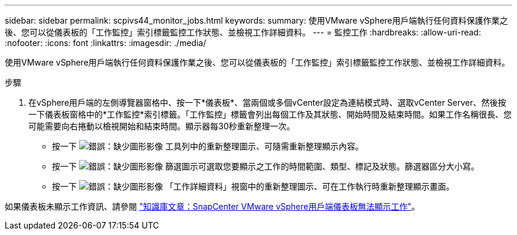 ---
sidebar: sidebar 
permalink: scpivs44_monitor_jobs.html 
keywords:  
summary: 使用VMware vSphere用戶端執行任何資料保護作業之後、您可以從儀表板的「工作監控」索引標籤監控工作狀態、並檢視工作詳細資料。 
---
= 監控工作
:hardbreaks:
:allow-uri-read: 
:nofooter: 
:icons: font
:linkattrs: 
:imagesdir: ./media/


[role="lead"]
使用VMware vSphere用戶端執行任何資料保護作業之後、您可以從儀表板的「工作監控」索引標籤監控工作狀態、並檢視工作詳細資料。

.步驟
. 在vSphere用戶端的左側導覽器窗格中、按一下*儀表板*、當兩個或多個vCenter設定為連結模式時、選取vCenter Server、然後按一下儀表板窗格中的*工作監控*索引標籤。「工作監控」標籤會列出每個工作及其狀態、開始時間及結束時間。如果工作名稱很長、您可能需要向右捲動以檢視開始和結束時間。顯示器每30秒重新整理一次。
+
** 按一下 image:scpivs44_image36.png["錯誤：缺少圖形影像"] 工具列中的重新整理圖示、可隨需重新整理顯示內容。
** 按一下 image:scpivs44_image41.png["錯誤：缺少圖形影像"] 篩選圖示可選取您要顯示之工作的時間範圍、類型、標記及狀態。篩選器區分大小寫。
** 按一下 image:scpivs44_image36.png["錯誤：缺少圖形影像"] 「工作詳細資料」視窗中的重新整理圖示、可在工作執行時重新整理顯示畫面。




如果儀表板未顯示工作資訊、請參閱 https://kb.netapp.com/Advice_and_Troubleshooting/Data_Protection_and_Security/SnapCenter/SnapCenter_vSphere_web_client_dashboard_does_not_display_jobs["知識庫文章：SnapCenter VMware vSphere用戶端儀表板無法顯示工作"^]。

